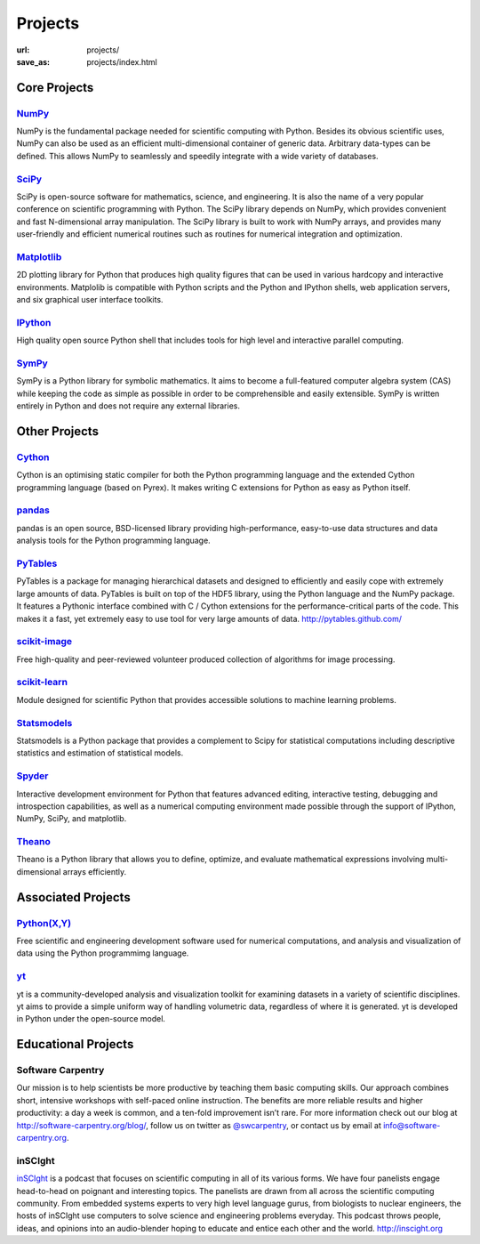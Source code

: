 Projects
#########
:url: projects/
:save_as: projects/index.html

Core Projects
=============

`NumPy`_
------------
.. image:: /media/img/projects/NumPY.png
    :height: 75px
    :alt: NumPy logo

NumPy is the fundamental package needed for scientific computing with Python.
Besides its obvious scientific uses, NumPy can also be used as an efficient
multi-dimensional container of generic data. Arbitrary data-types can be
defined. This allows NumPy to seamlessly and speedily integrate with a wide
variety of databases.

`SciPy`_
--------
.. image:: /media/img/projects/scipy.png
    :height: 75px
    :alt: SciPy logo

SciPy is open-source software for mathematics, science, and engineering. It is
also the name of a very popular conference on scientific programming with
Python. The SciPy library depends on NumPy, which provides convenient and fast
N-dimensional array manipulation. The SciPy library is built to work with NumPy
arrays, and provides many user-friendly and efficient numerical routines such
as routines for numerical integration and optimization.

`Matplotlib`_
--------------
.. image:: /media/img/projects/matplotlib.png
    :alt: Matplotlib logo
    :height: 75px

2D plotting library for Python that produces high quality figures that can be
used in various hardcopy and interactive environments.  Matplolib is
compatible with Python scripts and the Python and IPython shells, web
application servers, and six graphical user interface toolkits.

`IPython`_
--------------
.. image:: /media/img/projects/ipython.png
    :alt: IPython logo
    :height: 70px

High quality open source Python shell that includes tools for high level and
interactive parallel computing.

`SymPy`_
------------
.. image:: /media/img/projects/SymPy2.jpg
    :alt: SymPy logo
    :height: 75px

SymPy is a Python library for symbolic mathematics. It aims to become a
full-featured computer algebra system (CAS) while keeping the code as simple as
possible in order to be comprehensible and easily extensible. SymPy is written
entirely in Python and does not require any external libraries.



Other Projects
==============

`Cython`_
-------------
.. image:: /media/img/projects/cython.png
    :alt: Cython logo
    :height: 75px

Cython is an optimising static compiler for both the Python programming
language and the extended Cython programming language (based on Pyrex). It
makes writing C extensions for Python as easy as Python itself. 


`pandas`_
-------------
.. image:: /media/img/projects/pandas.png
    :alt: Pandas logo
    :height: 75px

pandas is an open source, BSD-licensed library providing high-performance,
easy-to-use data structures and data analysis tools for the Python programming
language.


`PyTables`_
---------------
.. image:: /media/img/projects/logo-pytables-small.png
    :alt: PyTables logo
    :height: 75px

PyTables is a package for managing hierarchical datasets and designed to
efficiently and easily cope with extremely large amounts of data. PyTables is
built on top of the HDF5 library, using the Python language and the NumPy
package. It features a Pythonic interface combined with C / Cython extensions
for the performance-critical parts of the code.  This makes it a fast, yet
extremely easy to use tool for very large amounts of data.
http://pytables.github.com/


`scikit-image`_
-------------------
.. image:: /media/img/projects/scikitsimage.png
    :height: 75px
    :alt: Scikit-Image logo

Free high-quality and peer-reviewed volunteer produced collection of algorithms
for image processing.


`scikit-learn`_
-------------------
.. image:: /media/img/projects/scikitslearn.png
    :alt: Scikit-learn logo
    :height: 75px

Module designed for scientific Python that provides accessible solutions to
machine learning problems.


`Statsmodels`_
--------------
.. image:: /media/img/projects/scikits.png
    :alt: Scikits-Statsmodels logo
    :height: 75px

Statsmodels is a Python package that provides a complement to Scipy for
statistical computations including descriptive statistics and estimation of
statistical models.


`Spyder`_
---------
.. image:: /media/img/projects/spyder.png
    :alt: Spyder logo
    :height: 75px

Interactive development environment for Python that features advanced editing,
interactive testing, debugging and introspection capabilities, as well as a
numerical computing environment made possible through the support of IPython,
NumPy, SciPy, and matplotlib.


`Theano`_
----------
.. image:: /media/img/projects/theano_logo_allblue_200x46.png
    :alt: Theano logo
    :height: 50px

Theano is a Python library that allows you to define, optimize, and evaluate
mathematical expressions involving multi-dimensional arrays efficiently.


Associated Projects
===================

`Python(X,Y)`_
--------------
.. image:: /media/img/projects/pythonxy.png
    :alt: Python(X,Y) logo
    :height: 75px

Free scientific and engineering development software used for numerical
computations, and analysis and visualization of data using the Python
programmimg language.

`yt`_
------
.. image:: /media/img/projects/yt_icon.png
    :alt: yt logo
    :height: 75px

yt is a community-developed analysis and visualization toolkit for examining
datasets in a variety of scientific disciplines. yt aims to provide a simple
uniform way of handling volumetric data, regardless of where it is generated.
yt is developed in Python under the open-source model. 

Educational Projects
====================

Software Carpentry
------------------

.. image:: |filename|/media/img/projects/software-carpentry-logo-285x58.png
   :alt: Software Carpentry logo

Our mission is to help scientists be more productive by teaching them basic computing skills. Our approach combines short, intensive workshops with self-paced online instruction. The benefits are more reliable results and higher productivity: a day a week is common, and a ten-fold improvement isn’t rare.  For more information check out our blog at  `http://software-carpentry.org/blog/`_, follow us on twitter as  `@swcarpentry`_, or contact us by email at  `info@software-carpentry.org`_.

inSCIght
--------

.. image:: |filename|/media/img/projects/InSciGHT.jpg
   :alt: InSCIght logo

`inSCIght`_ is a podcast that focuses on scientific computing in all of its
various forms. We have four panelists engage head-to-head on poignant and
interesting topics. The panelists are drawn from all across the scientific
computing community.  From embedded systems experts to very high level language
gurus, from biologists to nuclear engineers, the hosts of inSCIght use
computers to solve science and engineering problems everyday. This podcast
throws people, ideas, and opinions into an audio-blender hoping to educate and
entice each other and the world.  `http://inscight.org`_

.. _`inSCIght`: http://inscight.org/
.. _`http://inscight.org`: http://inscight.org/


.. _`Software Carpentry`: http://software-carpentry.org/
.. _`http://software-carpentry.org/blog/`: http://software-carpentry.org/blog/
.. _`@swcarpentry`: https://twitter.com/swcarpentry
.. _info@software-carpentry.org: mailto:info@software-carpentry.org


.. _project-proposal:

.. _NumPy: http://numpy.scipy.org/
.. _SciPy: http://www.scipy.org/
.. _Matplotlib: http://matplotlib.sourceforge.net/
.. _IPython: http://ipython.org/
.. _SymPy: http://SymPy.org/en/index.html

.. _`http://www.lfd.uci.edu/~gohlke/pythonlibs/#numpy`: http://www.lfd.uci.edu/~gohlke/pythonlibs/#numpy
.. _`http://sourceforge.net/projects/numpy/files/NumPy/`: http://sourceforge.net/projects/numpy/files/NumPy/
.. _`http://sourceforge.net/projects/numpy/files/NumPy/1.6.1/`: http://sourceforge.net/projects/numpy/files/NumPy/1.6.1/

.. _Cython: http://cython.org/
.. _pandas: http://pandas.pydata.org/
.. _PyTables: http://pytables.github.com/
.. _scikit-image: http://scikit-image.org/
.. _scikit-learn: http://scikit-learn.org/stable/
.. _Scikits-Statsmodels: http://scikits.appspot.com/statsmodels
.. _Spyder: http://code.google.com/p/spyderlib/
.. _Theano: http://deeplearning.net/software/theano/#

.. _info@NumFOCUS.org: mailto:info@NumFOCUS.org

.. _Sage: http://www.sagemath.org/
.. _NetworkX: http://networkx.lanl.gov/
.. _Python(X,Y): http://code.google.com/p/pythonxy/wiki/Welcome
.. _yt: http://yt-project.org/
